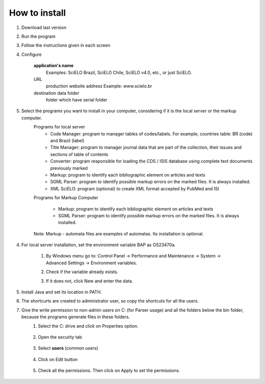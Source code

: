 .. pcprograms documentation master file, created by
   sphinx-quickstart on Tue Mar 27 17:41:25 2012.
   You can adapt this file completely to your liking, but it should at least
   contain the root `toctree` directive.

How to install
==============

#. Download last version
#. Run the program
#. Follow the instructions given in each screen
#. Configure  

    **application's name**
      Examples: SciELO Brazil, SciELO Chile, SciELO v4.0, etc., or just SciELO.

    URL
      production website address
      Example: www.scielo.br

    destination data folder
      folder which have serial folder

    .. image:: img/en/00_setup.jpg


#. Select the programs you want to install in your computer, considering if it is the local server or the markup computer.
    Programs for local server 
        - Code Manager: program to manager tables of codes/labels. For example, countries table: BR (code) and Brazil (label) 
        - Title Manager: program to manager journal data that are part of the collection, their issues and sections of table of contents
        - Converter: program responsible for loading the CDS / ISIS database  using complete text documents previously marked 
        - Markup: program to identify each bibliographic element on articles and texts
        - SGML Parser: program to identify possible markup errors on the marked files. It is always installed.
        - XML SciELO: program (optional) to create XML format accepted by  PubMed and ISI

    Programs for Markup Computer
    
        - Markup: program to identify each bibliographic element on articles and texts
        - SGML Parser: program to identify possible markup errors on the marked files. It is always installed.

    Note: Markup - automata files are examples of automatas. Its installation is optional. 


        .. image:: img/en/00_selecao.jpg

4. For local server installation, set the environment variable BAP as OS23470a.

    #. By Windows menu go to: Control Panel -> Performance and Maintenance -> System -> Advanced Settings -> Environment variables.
    #. Check if the variable already exists. 
    #. If it does not, click New and enter the data.

        .. image:: img/en/00_bap.jpg

5. Install Java and set its location in PATH.
#. The shortcurts are created to administrator user, so copy the shortcuts for all the users.
#. Give the write permission to non-admin users on C: (for Parser usage) and all the folders below the bin folder, because the programs generate files in these folders.
    #. Select the C: drive and click on Properties option.

        .. image:: img/en/permissao001.png

    #. Open the security tab

        .. image:: img/en/permissao002.png

    #. Select **users** (common users)

        .. image:: img/en/permissao003.png

    #. Click on Edit button

        .. image:: img/en/permissao004.png

    #. Check all the permissions. Then click on Apply to set the permissions.

        .. image:: img/en/permissao005.png

